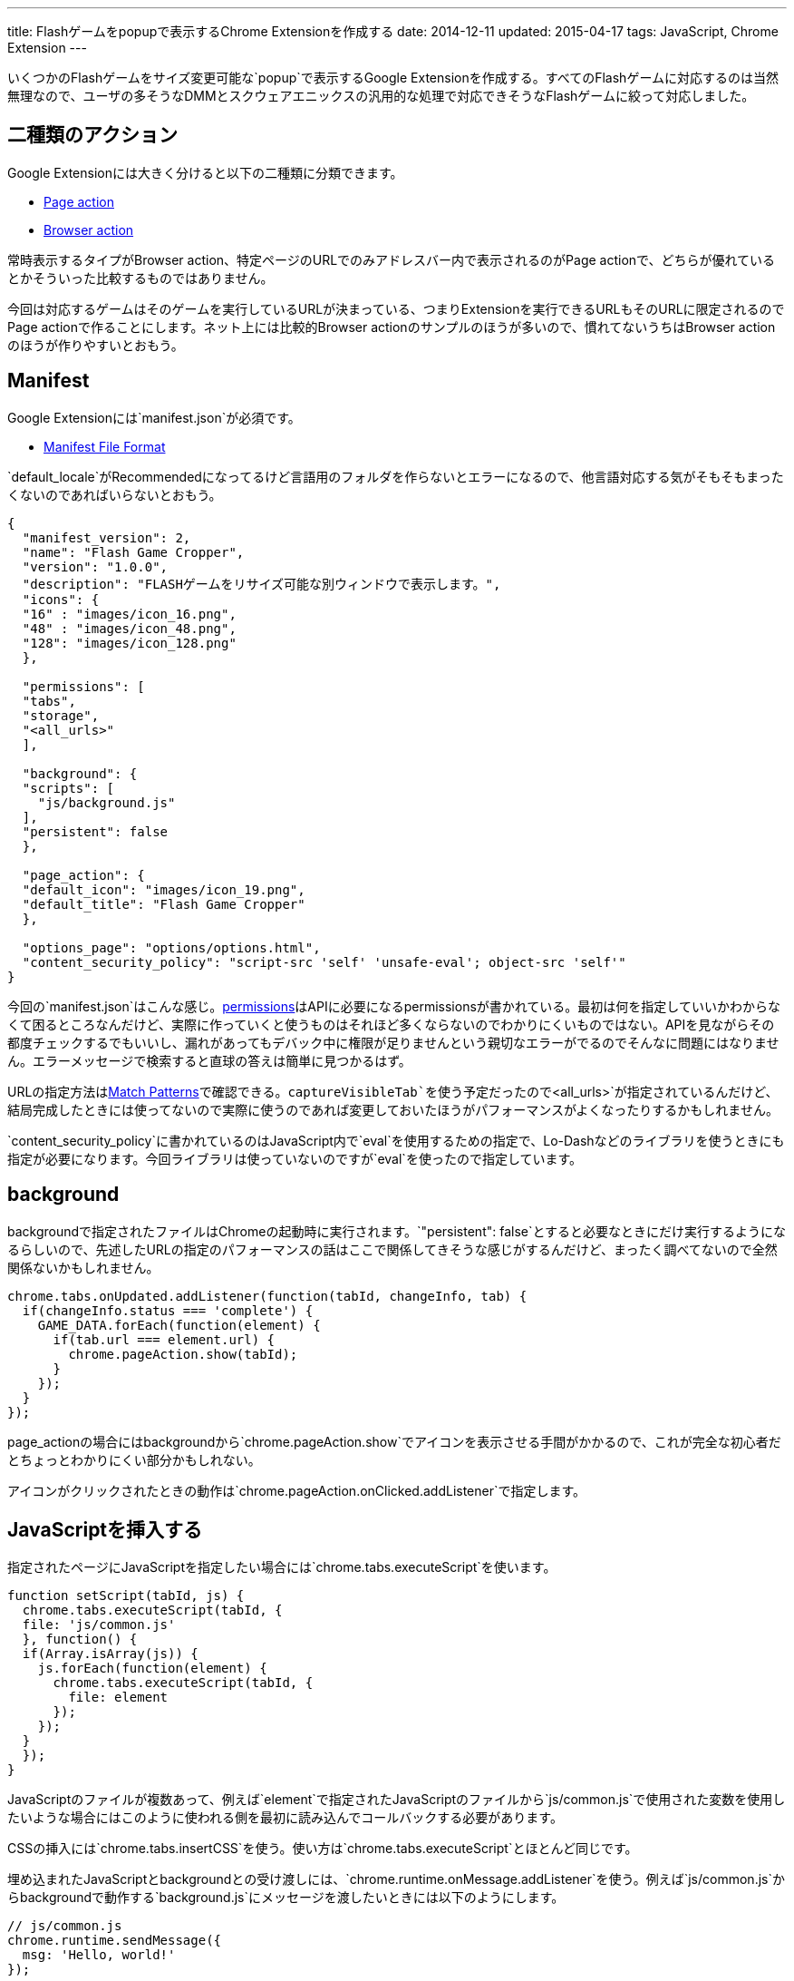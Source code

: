 ---
title: Flashゲームをpopupで表示するChrome Extensionを作成する
date: 2014-12-11
updated: 2015-04-17
tags: JavaScript, Chrome Extension
---

いくつかのFlashゲームをサイズ変更可能な`popup`で表示するGoogle Extensionを作成する。すべてのFlashゲームに対応するのは当然無理なので、ユーザの多そうなDMMとスクウェアエニックスの汎用的な処理で対応できそうなFlashゲームに絞って対応しました。

[[action]]
== 二種類のアクション

Google Extensionには大きく分けると以下の二種類に分類できます。

- https://developer.chrome.com/extensions/pageAction[Page action]
- https://developer.chrome.com/extensions/browserAction[Browser action]

常時表示するタイプがBrowser action、特定ページのURLでのみアドレスバー内で表示されるのがPage actionで、どちらが優れているとかそういった比較するものではありません。

今回は対応するゲームはそのゲームを実行しているURLが決まっている、つまりExtensionを実行できるURLもそのURLに限定されるのでPage actionで作ることにします。ネット上には比較的Browser actionのサンプルのほうが多いので、慣れてないうちはBrowser actionのほうが作りやすいとおもう。



[[manifest]]
== Manifest

Google Extensionには`manifest.json`が必須です。

- https://developer.chrome.com/extensions/manifest[Manifest File Format]

`default_locale`がRecommendedになってるけど言語用のフォルダを作らないとエラーになるので、他言語対応する気がそもそもまったくないのであればいらないとおもう。

[source,json]
----
{
  "manifest_version": 2,
  "name": "Flash Game Cropper",
  "version": "1.0.0",
  "description": "FLASHゲームをリサイズ可能な別ウィンドウで表示します。",
  "icons": {
  "16" : "images/icon_16.png",
  "48" : "images/icon_48.png",
  "128": "images/icon_128.png"
  },

  "permissions": [
  "tabs",
  "storage",
  "<all_urls>"
  ],

  "background": {
  "scripts": [
    "js/background.js"
  ],
  "persistent": false
  },

  "page_action": {
  "default_icon": "images/icon_19.png",
  "default_title": "Flash Game Cropper"
  },

  "options_page": "options/options.html",
  "content_security_policy": "script-src 'self' 'unsafe-eval'; object-src 'self'"
}
----

今回の`manifest.json`はこんな感じ。link:https://developer.chrome.com/extensions/declare_permissions[permissions]はAPIに必要になるpermissionsが書かれている。最初は何を指定していいかわからなくて困るところなんだけど、実際に作っていくと使うものはそれほど多くならないのでわかりにくいものではない。APIを見ながらその都度チェックするでもいいし、漏れがあってもデバック中に権限が足りませんという親切なエラーがでるのでそんなに問題にはなりません。エラーメッセージで検索すると直球の答えは簡単に見つかるはず。

URLの指定方法はlink:https://developer.chrome.com/extensions/match_patterns[Match Patterns]で確認できる。`captureVisibleTab`を使う予定だったので`<all_urls>`が指定されているんだけど、結局完成したときには使ってないので実際に使うのであれば変更しておいたほうがパフォーマンスがよくなったりするかもしれません。

`content_security_policy`に書かれているのはJavaScript内で`eval`を使用するための指定で、Lo-Dashなどのライブラリを使うときにも指定が必要になります。今回ライブラリは使っていないのですが`eval`を使ったので指定しています。



[[background]]
== background

backgroundで指定されたファイルはChromeの起動時に実行されます。`"persistent": false`とすると必要なときにだけ実行するようになるらしいので、先述したURLの指定のパフォーマンスの話はここで関係してきそうな感じがするんだけど、まったく調べてないので全然関係ないかもしれません。

[source,js]
----
chrome.tabs.onUpdated.addListener(function(tabId, changeInfo, tab) {
  if(changeInfo.status === 'complete') {
    GAME_DATA.forEach(function(element) {
      if(tab.url === element.url) {
        chrome.pageAction.show(tabId);
      }
    });
  }
});
----

page_actionの場合にはbackgroundから`chrome.pageAction.show`でアイコンを表示させる手間がかかるので、これが完全な初心者だとちょっとわかりにくい部分かもしれない。

アイコンがクリックされたときの動作は`chrome.pageAction.onClicked.addListener`で指定します。

[[insert-js]]
== JavaScriptを挿入する

指定されたページにJavaScriptを指定したい場合には`chrome.tabs.executeScript`を使います。

[source,js]
----
function setScript(tabId, js) {
  chrome.tabs.executeScript(tabId, {
  file: 'js/common.js'
  }, function() {
  if(Array.isArray(js)) {
    js.forEach(function(element) {
      chrome.tabs.executeScript(tabId, {
        file: element
      });
    });
  }
  });
}
----

JavaScriptのファイルが複数あって、例えば`element`で指定されたJavaScriptのファイルから`js/common.js`で使用された変数を使用したいような場合にはこのように使われる側を最初に読み込んでコールバックする必要があります。

CSSの挿入には`chrome.tabs.insertCSS`を使う。使い方は`chrome.tabs.executeScript`とほとんど同じです。

埋め込まれたJavaScriptとbackgroundとの受け渡しには、`chrome.runtime.onMessage.addListener`を使う。例えば`js/common.js`からbackgroundで動作する`background.js`にメッセージを渡したいときには以下のようにします。

[source,js]
----
// js/common.js
chrome.runtime.sendMessage({
  msg: 'Hello, world!'
});

// background.js
chrome.runtime.onMessage.addListener(function(request) {
  console.log(request.msg);
});
----



[[option-page]]
== オプションページ

`options_page`で指定されたページはChromeのExtension一覧で表示されているオプション部分からリンクされます。

設定の保存にはlink:https://developer.chrome.com/extensions/storage[chrome.storage]を使いました。chrome.storageはpermissionsに指定をすることで容量の限界(5MB)を越えることができるので、このような設定の保存の他にも色々使い道がありそう。

デフォルトの設定はbackgroundでインストール時に設定されるようにしています。

[source,js]
----
var HOTKEY = {
  hotkey : {...}
}
chrome.runtime.onInstalled.addListener(function(details){
  if(details.reason === 'install') {
    chrome.storage.local.set(HOTKEY);
  }
});
----

設定を呼び出すには第一引数に`key`を指定して、`chrome.storage.local.get`を使用します。

[source,js]
----
chrome.storage.local.get('hotkey', function(result) {
  console.log(result);
}
----

設定画面を作ってちょっと気になったのは、たかだか数バイトしかない設定を呼び出すだけなのに若干時間がかかることがあるったこと。何が原因なのかはわからなかったんだけども、設定画面を作るときに現在設定を表示するようなことをする場合にはちょっと意識したほうがいいかもしれない。



[[reload-popup]]
== createしたpopup windowのリロード

単純なリロードではいけない理由は`executeScript`や`insertCSS`で挿入したファイルがリロード時に実行されないことが理由です。

このアイディアにはlink:https://github.com/kazamidoly/kanpaniExtension[kazamidoly/kanpaniExtension]を参考にしました。

最初の実装は`F5`を押すとmessageとして`reload`を`background.js`に渡すという方法。

[source,js]
----
chrome.runtime.onMessage.addListener(function(request) {
  switch(request.id) {
    case 'reload':
      var queryInfo = {
        active: true,
        currentWindow: true
      }

      chrome.tabs.query(queryInfo, function(tabs) {
        createWindow(tabs[0].id);
      });
      break;
  }
});
----

簡単にまとめると既存の開いているpopup windowを閉じて、同じURLのpopup windowを再生成という流れです。これの何が一番ダメかというとリロードしたときにウィンドウ座標が変わるところ。

そもそも指定したURLで常にファイルを挿入してそれらのファイルを実行することができない理由は、popup windowでない状態のURLでは実行されてほしくないから。つまりこれを回避できれば、こんな複雑な方法を用いてウィンドウを再生成なんてする必要なんてない。それをどう解決するかというと、実に単純で、ウィンドウ化したときに状態を判別するクエリ文字列を与えてやればいい。

ウィンドウ化には開いているタブをそのまま利用してリロードが発生しないようにしているため、URLにクエリ文字列を付与するにはウィンドウ化のときにHistory APIの`pushState`を使ってURLを変更する必要があります。

[source,js]
----
chrome.tabs.executeScript(tab.id, {
  code: 'history.pushState(null, null, "?window=true");'
});
----

あとは`chrome.tabs.onUpdated.addListener`でイベントを取得して、挿入したいファイルを指定すればいいだけです。`pushState`でも問題なく発火します。



[[result]]
== 完成ファイル

- https://github.com/hbsnow/flash-game-cropper[flash-game-cropper]

今回作成したファイルはGitHubにあげておきました。登録に5ドルかかるようだったのでGoogle Chromeのウェブストアには登録していません。使いたい場合には`clone`して使ってください。
